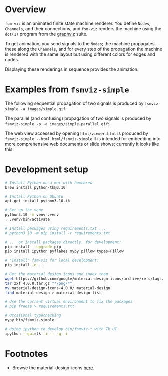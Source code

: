 # -*- coding: utf-8 -*-
#+OPTIONS: H:2 num:t \n:nil @:t ::t |:t ^:{} f:t *:t TeX:t LaTeX:t skip:nil p:nil
#+OPTIONS: toc:nil
#+HTML_HEAD: <link rel="stylesheet" type="text/css" href="./l3style.css"/>
#+HTML: <div id="toc">
#+TOC: headlines 2        insert TOC here, with two headline levels
#+HTML: </div> 
# 
#+HTML: <div id="org-content">

[[./images/under-construction.png]]

* Overview
  =fsm-viz= is an animated finite state machine renderer.  You define =Nodes=,
  =Channels=, and their connections, and =fsm-viz= renders the machine using the
  =dot(1)= program from the [[https://graphviz.org/about/][graphviz]] suite.  

  To get animation, you send signals to the =Nodes=; the machine propagates
  these along the =Channels=, and for every step of the propagation the machine is
  rendered with the same layout but using different colors for edges and nodes.

  Displaying these renderings in sequence provides the animation.

* Examples from =fsmviz-simple=
  The following sequential propagation of two signals is produced by
  =fsmviz-simple -a images/simple.gif=:
  [[./images/simple.gif]]

  The parallel (and confusing) propagation of two signals is produced by 
  =fsmviz-simple -p -a images/simple-parallel.gif=:
  [[./images/simple-parallel.gif]]

  The web view accessed by opening =html/viewer.html= is produced by
  =fsmviz-simple --html html/fsmviz-simple=
  It is intended for embedding into more comprehensive web documents or slide
  shows; currently it looks like this:
  [[./images/simple-web.png]]

* Development setup
  #+BEGIN_SRC sh
    # Install Python on a mac with homebrew
    brew install python-tk@3.10

    # Install Python on Ubuntu
    apt-get install python3.10-tk

    # Set up the venv 
    python3.10 -m venv .venv
    . .venv/bin/activate

    # Install packages using requirements.txt ...
    # python3.10 -m pip install -r requirements.txt

    # ... or install packages directly, for development:
    pip install --upgrade pip
    pip install ipython pyflakes mypy pillow types-Pillow

    # "Install" fsm-viz for local development:
    pip install -e .

    # Get the material design icons and index them
    wget https://github.com/google/material-design-icons/archive/refs/tags/4.0.0.tar.gz
    tar zxf 4.0.0.tar.gz "*/png/*"
    mv material-design-icons-4.0.0/ material-design
    find material-design > material-design-list

    # Use the current virtual environment to fix the packages
    # pip freeze > requirements.txt

    # Occasional typechecking
    mypy bin/fsmviz-simple

    # Using ipython to develop bin/fsmviz-* with Tk UI
    ipython --gui=tk -i -- -g -i
  #+END_SRC

* Footnotes
  - Browse the material-design-icons [[https://fonts.google.com/icons?icon.set=Material+Icons][here]].

#+HTML: </div> 

